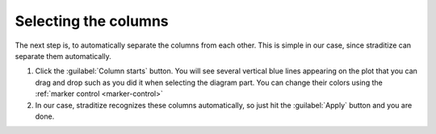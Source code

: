 Selecting the columns
=====================
The next step is, to automatically separate the columns from each other. This
is simple in our case, since straditize can separate them automatically.

1. Click the :guilabel:`Column starts` button. You will see several vertical
   blue lines appearing on the plot that you can drag and drop such as you did
   it when selecting the diagram part. You can change their colors using the
   :ref:`marker control <marker-control>`
2. In our case, straditize recognizes these columns automatically, so just hit
   the :guilabel:`Apply` button and you are done.


.. seealso::

    :ref:`col-starts`
